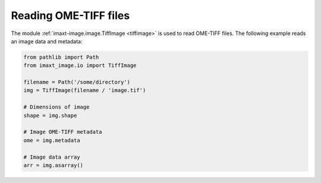 Reading OME-TIFF files
----------------------

The module :ref:`imaxt-image.image.TiffImage <tiffimage>` is used to read OME-TIFF 
files. The following example reads an image data and metadata:

.. code-block:: python

   from pathlib import Path
   from imaxt_image.io import TiffImage

   filename = Path('/some/directory')
   img = TiffImage(filename / 'image.tif')

   # Dimensions of image
   shape = img.shape

   # Image OME-TIFF metadata
   ome = img.metadata

   # Image data array
   arr = img.asarray()

